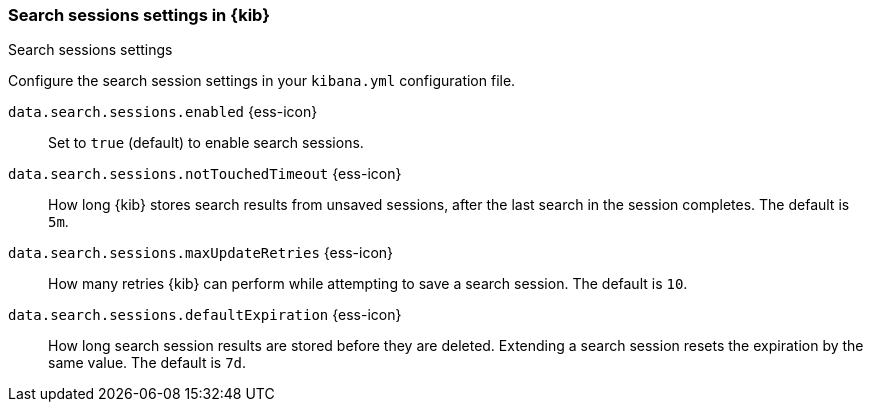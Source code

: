 
[[search-session-settings-kb]]
=== Search sessions settings in {kib}
++++
<titleabbrev>Search sessions settings</titleabbrev>
++++

Configure the search session settings in your `kibana.yml` configuration file.

`data.search.sessions.enabled` {ess-icon}::
Set to `true` (default) to enable search sessions.

`data.search.sessions.notTouchedTimeout` {ess-icon}::
How long {kib} stores search results from unsaved sessions,
after the last search in the session completes. The default is `5m`.

`data.search.sessions.maxUpdateRetries` {ess-icon}::
How many retries {kib} can perform while attempting to save a search session. The default is `10`.

`data.search.sessions.defaultExpiration` {ess-icon}::
How long search session results are stored before they are deleted.
Extending a search session resets the expiration by the same value. The default is `7d`.
